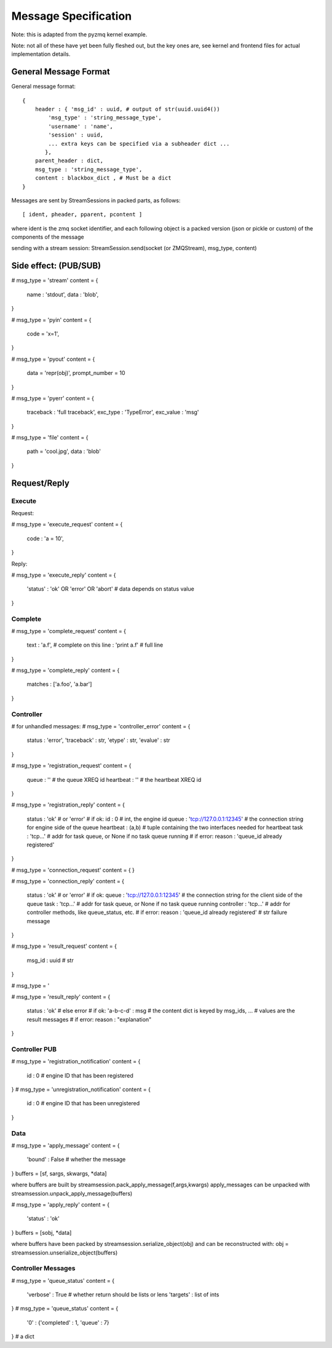 =====================
Message Specification
=====================

Note: this is adapted from the pyzmq kernel example.

Note: not all of these have yet been fully fleshed out, but the key ones are,
see kernel and frontend files for actual implementation details.

General Message Format
=====================

General message format::

    {
        header : { 'msg_id' : uuid, # output of str(uuid.uuid4())
            'msg_type' : 'string_message_type',
            'username' : 'name',
            'session' : uuid,
            ... extra keys can be specified via a subheader dict ...
           },
        parent_header : dict,
        msg_type : 'string_message_type',
        content : blackbox_dict , # Must be a dict
    }

Messages are sent by StreamSessions in packed parts, as follows::

    [ ident, pheader, pparent, pcontent ]

where ident is the zmq socket identifier, and each following object is a 
packed version (json or pickle or custom) of the components of the message

sending with a stream session:
StreamSession.send(socket (or ZMQStream), msg_type, content)

Side effect: (PUB/SUB)
======================

# msg_type = 'stream'
content = {
    name : 'stdout',
    data : 'blob',
}

# msg_type = 'pyin'
content = {
    code = 'x=1',
}

# msg_type = 'pyout'
content = {
    data = 'repr(obj)',
    prompt_number = 10
}

# msg_type = 'pyerr'
content = {
    traceback : 'full traceback',
    exc_type : 'TypeError',
    exc_value :  'msg'
}

# msg_type = 'file'
content = {
    path = 'cool.jpg',
    data : 'blob'
}

Request/Reply
=============

Execute
-------

Request:

# msg_type = 'execute_request'
content = {
    code : 'a = 10',
}

Reply:

# msg_type = 'execute_reply'
content = {
  'status' : 'ok' OR 'error' OR 'abort'
  # data depends on status value
}

Complete
--------

# msg_type = 'complete_request'
content = {
    text : 'a.f',    # complete on this
    line : 'print a.f'    # full line
}

# msg_type = 'complete_reply'
content = {
    matches : ['a.foo', 'a.bar']
}

Controller
----------

# for unhandled messages:
# msg_type = 'controller_error'
content = {
    status : 'error',
    'traceback' : str,
    'etype' : str,
    'evalue' : str
}

# msg_type = 'registration_request'
content = {
    queue   : '' # the queue XREQ id
    heartbeat : '' # the heartbeat XREQ id
}

# msg_type = 'registration_reply'
content = {
    status : 'ok' # or 'error'
    # if ok:
    id : 0 # int, the engine id
    queue : 'tcp://127.0.0.1:12345' # the connection string for engine side of the queue
    heartbeat : (a,b) # tuple containing the two interfaces needed for heartbeat
    task : 'tcp...' # addr for task queue, or None if no task queue running
    # if error:
    reason : 'queue_id already registered'
}

# msg_type = 'connection_request'
content = {
}

# msg_type = 'connection_reply'
content = {
    status : 'ok' # or 'error'
    # if ok:
    queue : 'tcp://127.0.0.1:12345' # the connection string for the client side of the queue
    task : 'tcp...' # addr for task queue, or None if no task queue running
    controller : 'tcp...' # addr for controller methods, like queue_status, etc.
    # if error:
    reason : 'queue_id already registered' # str failure message
}

# msg_type = 'result_request'
content = {
    msg_id : uuid # str
}

# msg_type = '

# msg_type = 'result_reply'
content = {
    status : 'ok' # else error
    # if ok:
    'a-b-c-d' : msg # the content dict is keyed by msg_ids,
    ...             # values are the result messages
    # if error:
    reason : "explanation"
}

Controller PUB
--------------

# msg_type = 'registration_notification'
content = {
    id : 0 # engine ID that has been registered
}
# msg_type = 'unregistration_notification'
content = {
    id : 0 # engine ID that has been unregistered
}

Data
----
# msg_type = 'apply_message'
content = {
    'bound' : False # whether the message
}
buffers = [sf, sargs, skwargs, *data]

where buffers are built by streamsession.pack_apply_message(f,args,kwargs)
apply_messages can be unpacked with streamsession.unpack_apply_message(buffers)

# msg_type = 'apply_reply'
content = {
    'status' : 'ok'
}
buffers = [sobj, *data]

where buffers have been packed by streamsession.serialize_object(obj)
and can be reconstructed with: obj = streamsession.unserialize_object(buffers)

Controller Messages
-------------------

# msg_type = 'queue_status'
content = {
    'verbose' : True # whether return should be lists or lens
    'targets' : list of ints
}
# msg_type = 'queue_status'
content = {
    '0' : {'completed' : 1, 'queue' : 7}
}
# a dict




